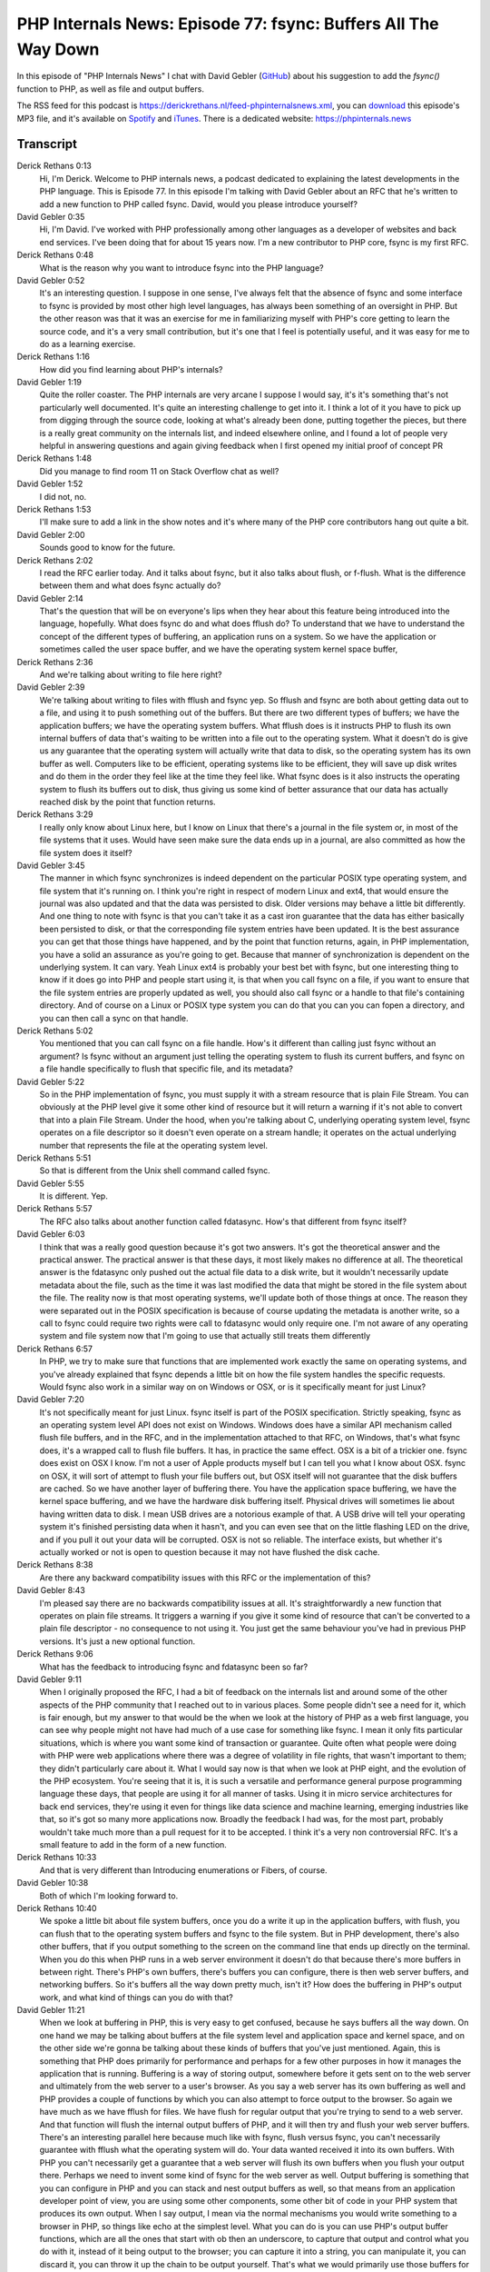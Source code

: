 PHP Internals News: Episode 77: fsync: Buffers All The Way Down
===============================================================

.. articleMetaData::
   :Where: London, UK
   :Date: 2021-02-25 09:05 Europe/London
   :Tags: blog, php, phpinternalsnews
   :Short: pin077
   :Enclosure: media/pin-077.mp3

In this episode of "PHP Internals News" I chat with David Gebler (`GitHub
<https://github.com/dwgebler>`_) about his suggestion to add the `fsync()`
function to PHP, as well as file and output buffers.

The RSS feed for this podcast is
https://derickrethans.nl/feed-phpinternalsnews.xml, you can download_ this
episode's MP3 file, and it's available on Spotify_ and iTunes_.
There is a dedicated website: https://phpinternals.news

.. _download: /media/pin-077.mp3
.. _Spotify: https://open.spotify.com/show/1Qcd282SDWGF3FSVuG6kuB
.. _iTunes: https://itunes.apple.com/gb/podcast/php-internals-news/id1455782198?mt=2

Transcript
----------

Derick Rethans  0:13
	Hi, I'm Derick. Welcome to PHP internals news, a podcast dedicated to explaining the latest developments in the PHP language. This is Episode 77. In this episode I'm talking with David Gebler about an RFC that he's written to add a new function to PHP called fsync. David, would you please introduce yourself?

David Gebler  0:35
	Hi, I'm David. I've worked with PHP professionally among other languages as a developer of websites and back end services. I've been doing that for about 15 years now. I'm a new contributor to PHP core, fsync is my first RFC.

Derick Rethans  0:48
	What is the reason why you want to introduce fsync into the PHP language?

David Gebler  0:52
	It's an interesting question. I suppose in one sense, I've always felt that the absence of fsync and some interface to fsync is provided by most other high level languages, has always been something of an oversight in PHP. But the other reason was that it was an exercise for me in familiarizing myself with PHP's core getting to learn the source code, and it's a very small contribution, but it's one that I feel is potentially useful, and it was easy for me to do as a learning exercise.

Derick Rethans  1:16
	How did you find learning about PHP's internals?

David Gebler  1:19
	Quite the roller coaster. The PHP internals are very arcane I suppose I would say, it's it's something that's not particularly well documented. It's quite an interesting challenge to get into it. I think a lot of it you have to pick up from digging through the source code, looking at what's already been done, putting together the pieces, but there is a really great community on the internals list, and indeed elsewhere online, and I found a lot of people very helpful in answering questions and again giving feedback when I first opened my initial proof of concept PR

Derick Rethans  1:48
	Did you manage to find room 11 on Stack Overflow chat as well?

David Gebler  1:52
	I did not, no.

Derick Rethans  1:53
	I'll make sure to add a link in the show notes and it's where many of the PHP core contributors hang out quite a bit.

David Gebler  2:00
	Sounds good to know for the future.

Derick Rethans  2:02
	I read the RFC earlier today. And it talks about fsync, but it also talks about flush, or f-flush. What is the difference between them and what does fsync actually do?

David Gebler  2:14
	That's the question that will be on everyone's lips when they hear about this feature being introduced into the language, hopefully. What does fsync do and what does fflush do? To understand that we have to understand the concept of the different types of buffering, an application runs on a system. So we have the application or sometimes called the user space buffer, and we have the operating system kernel space buffer,

Derick Rethans  2:36
	And we're talking about writing to file here right?

David Gebler  2:39
	We're talking about writing to files with fflush and fsync yep. So fflush and fsync are both about getting data out to a file, and using it to push something out of the buffers. But there are two different types of buffers; we have the application buffers; we have the operating system buffers. What fflush does is it instructs PHP to flush its own internal buffers of data that's waiting to be written into a file out to the operating system. What it doesn't do is give us any guarantee that the operating system will actually write that data to disk, so the operating system has its own buffer as well. Computers like to be efficient, operating systems like to be efficient, they will save up disk writes and do them in the order they feel like at the time they feel like. What fsync does is it also instructs the operating system to flush its buffers out to disk, thus giving us some kind of better assurance that our data has actually reached disk by the point that function returns.

Derick Rethans  3:29
	I really only know about Linux here, but I know on Linux that there's a journal in the file system or, in most of the file systems that it uses. Would have seen make sure the data ends up in a journal, are also committed as how the file system does it itself?

David Gebler  3:45
	The manner in which fsync synchronizes is indeed dependent on the particular POSIX type operating system, and file system that it's running on. I think you're right in respect of modern Linux and ext4, that would ensure the journal was also updated and that the data was persisted to disk. Older versions may behave a little bit differently. And one thing to note with fsync is that you can't take it as a cast iron guarantee that the data has either basically been persisted to disk, or that the corresponding file system entries have been updated. It is the best assurance you can get that those things have happened, and by the point that function returns, again, in PHP implementation, you have a solid an assurance as you're going to get. Because that manner of synchronization is dependent on the underlying system. It can vary. Yeah Linux ext4 is probably your best bet with fsync, but one interesting thing to know if it does go into PHP and people start using it, is that when you call fsync on a file, if you want to ensure that the file system entries are properly updated as well, you should also call fsync or a handle to that file's containing directory. And of course on a Linux or POSIX type system you can do that you can you can fopen a directory, and you can then call a sync on that handle.

Derick Rethans  5:02
	You mentioned that you can call fsync on a file handle. How's it different than calling just fsync without an argument? Is fsync without an argument just telling the operating system to flush its current buffers, and fsync on a file handle specifically to flush that specific file, and its metadata?

David Gebler  5:22
	So in the PHP implementation of fsync, you must supply it with a stream resource that is plain File Stream. You can obviously at the PHP level give it some other kind of resource but it will return a warning if it's not able to convert that into a plain File Stream. Under the hood, when you're talking about C, underlying operating system level, fsync operates on a file descriptor so it doesn't even operate on a stream handle; it operates on the actual underlying number that represents the file at the operating system level.

Derick Rethans  5:51
	So that is different from the Unix shell command called fsync.

David Gebler  5:55
	It is different. Yep.

Derick Rethans  5:57
	The RFC also talks about another function called fdatasync. How's that different from fsync itself?

David Gebler  6:03
	I think that was a really good question because it's got two answers. It's got the theoretical answer and the practical answer. The practical answer is that these days, it most likely makes no difference at all. The theoretical answer is the fdatasync only pushed out the actual file data to a disk write, but it wouldn't necessarily update metadata about the file, such as the time it was last modified the data that might be stored in the file system about the file. The reality now is that most operating systems, we'll update both of those things at once. The reason they were separated out in the POSIX specification is because of course updating the metadata is another write, so a call to fsync could require two rights were call to fdatasync would only require one. I'm not aware of any operating system and file system now that I'm going to use that actually still treats them differently

Derick Rethans  6:57
	In PHP, we try to make sure that functions that are implemented work exactly the same on operating systems, and you've already explained that fsync depends a little bit on how the file system handles the specific requests. Would fsync also work in a similar way on on Windows or OSX, or is it specifically meant for just Linux?

David Gebler  7:20
	It's not specifically meant for just Linux. fsync itself is part of the POSIX specification. Strictly speaking, fsync as an operating system level API does not exist on Windows. Windows does have a similar API mechanism called flush file buffers, and in the RFC, and in the implementation attached to that RFC, on Windows, that's what fsync does, it's a wrapped call to flush file buffers. It has, in practice the same effect. OSX is a bit of a trickier one. fsync does exist on OSX I know. I'm not a user of Apple products myself but I can tell you what I know about OSX. fsync on OSX, it will sort of attempt to flush your file buffers out, but OSX itself will not guarantee that the disk buffers are cached. So we have another layer of buffering there. You have the application space buffering, we have the kernel space buffering, and we have the hardware disk buffering itself. Physical drives will sometimes lie about having written data to disk. I mean USB drives are a notorious example of that. A USB drive will tell your operating system it's finished persisting data when it hasn't, and you can even see that on the little flashing LED on the drive, and if you pull it out your data will be corrupted. OSX is not so reliable. The interface exists, but whether it's actually worked or not is open to question because it may not have flushed the disk cache.

Derick Rethans  8:38
	Are there any backward compatibility issues with this RFC or the implementation of this?

David Gebler  8:43
	I'm pleased say there are no backwards compatibility issues at all. It's straightforwardly a new function that operates on plain file streams. It triggers a warning if you give it some kind of resource that can't be converted to a plain file descriptor - no consequence to not using it. You just get the same behaviour you've had in previous PHP versions. It's just a new optional function.

Derick Rethans  9:06
	What has the feedback to introducing fsync and fdatasync been so far?

David Gebler  9:11
	When I originally proposed the RFC, I had a bit of feedback on the internals list and around some of the other aspects of the PHP community that I reached out to in various places. Some people didn't see a need for it, which is fair enough, but my answer to that would be the when we look at the history of PHP as a web first language, you can see why people might not have had much of a use case for something like fsync. I mean it only fits particular situations, which is where you want some kind of transaction or guarantee. Quite often what people were doing with PHP were web applications where there was a degree of volatility in file rights, that wasn't important to them; they didn't particularly care about it. What I would say now is that when we look at PHP eight, and the evolution of the PHP ecosystem. You're seeing that it is, it is such a versatile and performance general purpose programming language these days, that people are using it for all manner of tasks. Using it in micro service architectures for back end services, they're using it even for things like data science and machine learning, emerging industries like that, so it's got so many more applications now. Broadly the feedback I had was, for the most part, probably wouldn't take much more than a pull request for it to be accepted. I think it's a very non controversial RFC. It's a small feature to add in the form of a new function.

Derick Rethans  10:33
	And that is very different than Introducing enumerations or Fibers, of course.

David Gebler  10:38
	Both of which I'm looking forward to.

Derick Rethans  10:40
	We spoke a little bit about file system buffers, once you do a write it up in the application buffers, with flush, you can flush that to the operating system buffers and fsync to the file system. But in PHP development, there's also other buffers, that if you output something to the screen on the command line that ends up directly on the terminal. When you do this when PHP runs in a web server environment it doesn't do that because there's more buffers in between right. There's PHP's own buffers, there's buffers you can configure, there is then web server buffers, and networking buffers. So it's buffers all the way down pretty much, isn't it? How does the buffering in PHP's output work, and what kind of things can you do with that?

David Gebler  11:21
	When we look at buffering in PHP, this is very easy to get confused, because he says buffers all the way down. On one hand we may be talking about buffers at the file system level and application space and kernel space, and on the other side we're gonna be talking about these kinds of buffers that you've just mentioned. Again, this is something that PHP does primarily for performance and perhaps for a few other purposes in how it manages the application that is running. Buffering is a way of storing output, somewhere before it gets sent on to the web server and ultimately from the web server to a user's browser. As you say a web server has its own buffering as well and PHP provides a couple of functions by which you can also attempt to force output to the browser. So again we have much as we have fflush for files. We have flush for regular output that you're trying to send to a web server. And that function will flush the internal output buffers of PHP, and it will then try and flush your web server buffers. There's an interesting parallel here because much like with fsync, flush versus fsync, you can't necessarily guarantee with fflush what the operating system will do. Your data wanted received it into its own buffers. With PHP you can't necessarily get a guarantee that a web server will flush its own buffers when you flush your output there. Perhaps we need to invent some kind of fsync for the web server as well. Output buffering is something that you can configure in PHP and you can stack and nest output buffers as well, so that means from an application developer point of view, you are using some other components, some other bit of code in your PHP system that produces its own output. When I say output, I mean via the normal mechanisms you would write something to a browser in PHP, so things like echo at the simplest level. What you can do is you can use PHP's output buffer functions, which are all the ones that start with ob then an underscore, to capture that output and control what you do with it, instead of it being output to the browser; you can capture it into a string, you can manipulate it, you can discard it, you can throw it up the chain to be output yourself. That's what we would primarily use those buffers for in PHP, but output buffering is also something you can configure in the php.ini file. You can turn it off, you can set the buffer size. Do you have a little bit of fine tuning there that you can do.

Derick Rethans  13:39
	Something of that just popped in my mind is that when you call the new fsync on a file resource handler, file resource in PHP are implemented with an underlying interface because streams. Is there another fall writing buffer in streams itself as well?

David Gebler  13:58
	There is a buffer in the actual C library level when it comes to streams. That's going into the detail a little bit of what I was talking about earlier where you have user space buffers and kernel space buffers. The reason those things exist is to do with the way an operating system manages a computer and keeps everything safe. User space isn't able to access kernel space. It's about range of memory addresses in the computer; we're getting quite low level now in terms of how all this works. In the underlying implementation in PHP source code, we're using the C File Stream functions to write the streams, and that means that the actual data gets copied into a buffer in userspace. What fsync does is it instructs the kernel to make a copy of that data in its own memory space, and then push that out to disk. It's getting quite low low level when we get into those details, it has to do with how file access is managed in PHP. There is an even lower level of access, which is more suitable for very high throughput intensive IO operations, which isn't available in PHP at all. I'm not so familiar with how this works on Linux because the file systems are different, but I can tell you in Windows, if you if you want really intensive throughput, you don't want to be calling fsync or equivalent flush file buffers, you know, hundreds of 1000s of times per second. You want to use what we call unbuffered output, where you write directly at the block level to disk. It wouldn't be suitable to try and do something like that in PHP, because it's to higher level language. It's a very very fine level of control that you need to be able to do that kind of thing. But with that level of control you also have a high level of consequence if something goes wrong.

Derick Rethans  15:39
	I think there's actually an extension in PECL, or there used to be one at least, I'm not sure but it's still maintained for newer PHP versions, called dio or d.i.o., standing for direct IO, which I think implements some of these features, but I don't quite remember but I thought that was file system related, or just only network related direct IO.

David Gebler  16:00
	I think direct IO extension did have lower level file system access off the top of my head. It's been a long time since I looked at it, and I think it actually had the option to open a file in synchronized mode, which means every write is essentially implicitly calling fsync. What it didn't have was the ability to open file writes in unbuffered mode, which is probably because that's lower level, still I mean that requires you to literally know the block size of the file system you're writing to and to write in that, in that size,

Derick Rethans  16:30
	Doing that from PHP goes a little bit too far, I suppose.

David Gebler  16:34
	It does go too far, I think.

Derick Rethans  16:36
	Then again, if you can open a file you can open a file device as long as you have permission. So, I guess, nothing stops you from at least on Linux opening /dev/sda whatever number it is, as long as you're running PHP as root and writes to it, but I don't think this is a wise thing to do.

David Gebler  16:52
	Definitely something I'd urge people to try with caution. I mean, obviously on Linux you you do have this kind of extraordinary power from the combination of the user you're running a process as, coupled with the fact that Linux treats everything as a file, and then actually has some interesting implications for fsync, you can try compiling the branch that I've submitted in the PR for the RFC; compile it on Linux, call fsync on some different handles to things which aren't actually files, but which to the underlying Linux operating system look like files. Hopefully the implementation I've provided is robust enough that it should just return false when you try and fsync things that are not actually files.

Derick Rethans  17:28
	What kind of things are you thinking of here, things like directories?

David Gebler  17:32
	Directories are fine for fsync and you should actually be able to get a successful fsync on directories because they are literally part of the file system. It's fine on POSIX type systems to do that. I'm not actually sure whether you can do that on Windows or not, but I don't think it provides any particular benefit to fsync a directory on Windows because the underlying flash file buffers API works on the file level only, but on Linux you could try opening file handles to something like a Unix socket and try and fsync that. You should just get false in PHP land from that function because it knows that it can't convert that file handle into an actual file stream, and thus can't get a regular fsync on it.

Derick Rethans  18:12
	Have you created a test case for that situation?

David Gebler  18:15
	I have created some test cases for opening streams to things that are not files from PHP. I can't whether I've covered that particular one or not, but I have got a couple in there for things which are not files at the PHP level.

Derick Rethans  18:29
	That's good to hear. When do you think he will be putting this up for a vote?

David Gebler  18:34
	I'm planning to put this up for a vote later this week actually. The RFC has been open for a little while, I think it's been about three weeks since I announced it on internals, and obviously there hasn't been a huge amount by way of feedback or discussion on it lately. That doesn't particularly surprise me, it is not a particularly controversial thing to add. I think a lot of people probably don't have much feeling about it one way or the other. But then, I'm hopeful, people who vote will see that as a reason to include it.

Derick Rethans  19:00
	Thank you David for explaining the fsync RFC and related topics to me today.

David Gebler  19:05
	Well, thanks for having me on. It's been great talking to you. And of course to anyone listening who's interested in the RFC, do check it out on the PHP wiki. Do have a look at the discussion on internals. And if you're a voting member, don't forget to vote when I open it up to vote later this week.

Derick Rethans  19:21
	Thank you for listening to this instalment of PHP internals news, a podcast dedicated to demystifying the development of the PHP language. I maintain a Patreon account for supporters of this podcast, as well as the Xdebug debugging tool, you can sign up for Patreon at https://drck.me/patreon. If you have comments or suggestions, feel free to email them to derick@phpinternals.news. Thank you for listening, and I'll see you next time.

Show Notes
----------

- RFC: `fsync function <https://wiki.php.net/rfc/fsync_function>`_
- `Room 11 <https://chat.stackoverflow.com/rooms/11/php>`_ on StackOverflow
- PECL extension `DIO <https://pecl.php.net/package/dio>`_

Credits
-------

.. credit::
   :Description: Music: Chipper Doodle v2
   :Type: Music
   :Author: Kevin MacLeod (incompetech.com) — Creative Commons: By Attribution 3.0
   :Link: https://incompetech.com/music/royalty-free/music.html
